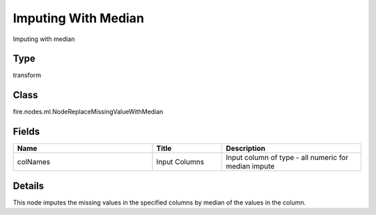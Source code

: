 Imputing With Median
=========== 

Imputing with median

Type
--------- 

transform

Class
--------- 

fire.nodes.ml.NodeReplaceMissingValueWithMedian

Fields
--------- 

.. list-table::
      :widths: 10 5 10
      :header-rows: 1

      * - Name
        - Title
        - Description
      * - colNames
        - Input Columns
        - Input column of type - all numeric for median impute


Details
-------


This node imputes the missing values in the specified columns by median of the values in the column.


